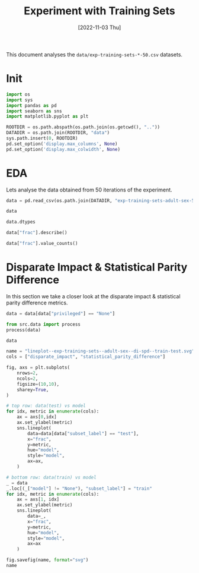 #+title: Experiment with Training Sets
#+date: [2022-11-03 Thu]
#+options: toc:t
#+toc: tables
#+html_head: <link rel="stylesheet" href="main.css">
#+property: header-args:python :session *sh22qual* :exports both :eval no-export

This document analyses the =data/exp-training-sets-*-50.csv= datasets.

* Init

#+begin_src python :results silent
  import os
  import sys
  import pandas as pd
  import seaborn as sns
  import matplotlib.pyplot as plt

  ROOTDIR = os.path.abspath(os.path.join(os.getcwd(), ".."))
  DATADIR = os.path.join(ROOTDIR, "data")
  sys.path.insert(0, ROOTDIR)
  pd.set_option('display.max_columns', None)
  pd.set_option('display.max_colwidth', None)
#+end_src

* EDA
Lets analyse the data obtained from 50 iterations of the experiment.

#+begin_src python
  data = pd.read_csv(os.path.join(DATADIR, "exp-training-sets-adult-sex-50.csv"))

  data
#+end_src

#+RESULTS:
#+begin_example
      privileged protected     FP       FPR dataset_label  num_positives  \
0           None       sex    NaN       NaN         adult         2820.0   
1           None       sex    NaN       NaN         adult          832.0   
2           True       sex    NaN       NaN         adult         2439.0   
3           True       sex    NaN       NaN         adult          702.0   
4          False       sex    NaN       NaN         adult          381.0   
...          ...       ...    ...       ...           ...            ...   
17095       True       sex  442.0  0.084464         adult            NaN   
17096      False       sex   61.0  0.018752         adult            NaN   
17097       None       sex  752.0  0.088617         adult            NaN   
17098       True       sex  654.0  0.124976         adult            NaN   
17099      False       sex  110.0  0.033815         adult            NaN   

       base_rate                   model      TP  iteration       TNR  \
0       0.249425                    None     NaN          0       NaN   
1       0.245355                    None     NaN          0       NaN   
2       0.317909                    None     NaN          0       NaN   
3       0.310071                    None     NaN          0       NaN   
4       0.104843                    None     NaN          0       NaN   
...          ...                     ...     ...        ...       ...   
17095        NaN      adaboostclassifier  1521.0         49  0.915536   
17096        NaN      adaboostclassifier   191.0         49  0.981248   
17097        NaN  randomforestclassifier  1754.0         49  0.911383   
17098        NaN  randomforestclassifier  1547.0         49  0.875024   
17099        NaN  randomforestclassifier   215.0         49  0.966185   

             f1  theil_index subset_label      FN  accuracy       TPR  \
0           NaN          NaN         test     NaN       NaN       NaN   
1           NaN          NaN        train     NaN       NaN       NaN   
2           NaN          NaN         test     NaN       NaN       NaN   
3           NaN          NaN        train     NaN       NaN       NaN   
4           NaN          NaN         test     NaN       NaN       NaN   
...         ...          ...          ...     ...       ...       ...   
17095  0.691050          NaN         test   918.0  0.822732  0.623616   
17096  0.603476          NaN         test   190.0  0.930930  0.501312   
17097  0.658656     0.123007         test  1066.0  0.839200  0.621986   
17098  0.666810          NaN         test   892.0  0.798488  0.634276   
17099  0.609065          NaN         test   166.0  0.924051  0.564304   

            PPV  average_abs_odds_difference  frac       FNR      TN  \
0           NaN                          NaN   0.1       NaN     NaN   
1           NaN                          NaN   0.1       NaN     NaN   
2           NaN                          NaN   0.1       NaN     NaN   
3           NaN                          NaN   0.1       NaN     NaN   
4           NaN                          NaN   0.1       NaN     NaN   
...         ...                          ...   ...       ...     ...   
17095  0.774834                          NaN   1.0  0.376384  4791.0   
17096  0.757937                          NaN   1.0  0.498688  3192.0   
17097  0.699920                     0.075515   1.0  0.378014  7734.0   
17098  0.702862                          NaN   1.0  0.365724  4579.0   
17099  0.661538                          NaN   1.0  0.435696  3143.0   

       statistical_parity_difference  true_positive_rate_difference  \
0                          -0.213066                            NaN   
1                          -0.194720                            NaN   
2                                NaN                            NaN   
3                                NaN                            NaN   
4                                NaN                            NaN   
...                              ...                            ...   
17095                            NaN                            NaN   
17096                            NaN                            NaN   
17097                      -0.193225                      -0.063657   
17098                            NaN                            NaN   
17099                            NaN                            NaN   

       disparate_impact  num_negatives  
0              0.329790         8486.0  
1              0.372014         2559.0  
2                   NaN         5233.0  
3                   NaN         1562.0  
4                   NaN         3253.0  
...                 ...            ...  
17095               NaN            NaN  
17096               NaN            NaN  
17097          0.319052            NaN  
17098               NaN            NaN  
17099               NaN            NaN  

[17100 rows x 26 columns]
#+end_example

#+begin_src python
  data.dtypes
#+end_src

#+RESULTS:
#+begin_example
privileged                        object
protected                         object
FP                               float64
FPR                              float64
dataset_label                     object
num_positives                    float64
base_rate                        float64
model                             object
TP                               float64
iteration                          int64
TNR                              float64
f1                               float64
theil_index                      float64
subset_label                      object
FN                               float64
accuracy                         float64
TPR                              float64
PPV                              float64
average_abs_odds_difference      float64
frac                             float64
FNR                              float64
TN                               float64
statistical_parity_difference    float64
true_positive_rate_difference    float64
disparate_impact                 float64
num_negatives                    float64
dtype: object
#+end_example

#+begin_src python
  data["frac"].describe()
#+end_src

#+RESULTS:
: count    17100.000000
: mean         0.550000
: std          0.273869
: min          0.100000
: 25%          0.300000
: 50%          0.550000
: 75%          0.800000
: max          1.000000
: Name: frac, dtype: float64

#+begin_src python
  data["frac"].value_counts()
#+end_src

#+RESULTS:
#+begin_example
0.10    900
0.60    900
0.95    900
0.90    900
0.85    900
0.80    900
0.75    900
0.70    900
0.65    900
0.55    900
0.15    900
0.50    900
0.45    900
0.40    900
0.35    900
0.30    900
0.25    900
0.20    900
1.00    900
Name: frac, dtype: int64
#+end_example

* Disparate Impact & Statistical Parity Difference
In this section we take a closer look at the disparate impact &
statistical parity difference metrics.

#+begin_src python
  data = data[data["privileged"] == "None"]

  from src.data import process
  process(data)

  data
#+end_src

#+RESULTS:
#+begin_example
      privileged protected      FP       FPR dataset_label  num_positives  \
0           None       sex     NaN       NaN         adult         2820.0   
1           None       sex     NaN       NaN         adult          832.0   
6           None       sex   647.0  0.076243         adult            NaN   
9           None       sex  1075.0  0.126679         adult            NaN   
12          None       sex   621.0  0.073179         adult            NaN   
...          ...       ...     ...       ...           ...            ...   
17083       None       sex     NaN       NaN         adult         8388.0   
17088       None       sex   593.0  0.069880         adult            NaN   
17091       None       sex   996.0  0.117370         adult            NaN   
17094       None       sex   503.0  0.059274         adult            NaN   
17097       None       sex   752.0  0.088617         adult            NaN   

       base_rate                   model      TP  iteration       TNR  \
0       0.249425                    None     NaN          0       NaN   
1       0.245355                    None     NaN          0       NaN   
6            NaN      logisticregression  1665.0          0  0.923757   
9            NaN  decisiontreeclassifier  1694.0          0  0.873321   
12           NaN      adaboostclassifier  1770.0          0  0.926821   
...          ...                     ...     ...        ...       ...   
17083   0.247317                    None     NaN         49       NaN   
17088        NaN      logisticregression  1665.0         49  0.930120   
17091        NaN  decisiontreeclassifier  1730.0         49  0.882630   
17094        NaN      adaboostclassifier  1712.0         49  0.940726   
17097        NaN  randomforestclassifier  1754.0         49  0.911383   

             f1  theil_index subset_label      FN  accuracy       TPR  \
0           NaN          NaN         test     NaN       NaN       NaN   
1           NaN          NaN        train     NaN       NaN       NaN   
6      0.648870     0.129037         test  1155.0  0.840616  0.590426   
9      0.606191     0.136930         test  1126.0  0.805325  0.600709   
12     0.679332     0.117831         test  1050.0  0.852202  0.627660   
...         ...          ...          ...     ...       ...       ...   
17083       NaN          NaN        train     NaN       NaN       NaN   
17088  0.655770     0.127501         test  1155.0  0.845392  0.590426   
17091  0.623873     0.131498         test  1090.0  0.815496  0.613475   
17094  0.680040     0.120159         test  1108.0  0.857509  0.607092   
17097  0.658656     0.123007         test  1066.0  0.839200  0.621986   

            PPV  average_abs_odds_difference  frac       FNR      TN  \
0           NaN                          NaN   0.1       NaN     NaN   
1           NaN                          NaN   0.1       NaN     NaN   
6      0.720156                     0.072402   0.1  0.409574  7839.0   
9      0.611773                     0.088064   0.1  0.399291  7411.0   
12     0.740276                     0.104579   0.1  0.372340  7865.0   
...         ...                          ...   ...       ...     ...   
17083       NaN                          NaN   1.0       NaN     NaN   
17088  0.737378                     0.080357   1.0  0.409574  7893.0   
17091  0.634629                     0.062166   1.0  0.386525  7490.0   
17094  0.772912                     0.094008   1.0  0.392908  7983.0   
17097  0.699920                     0.075515   1.0  0.378014  7734.0   

       statistical_parity_difference  true_positive_rate_difference  \
0                           0.213066                            NaN   
1                           0.194720                            NaN   
6                           0.186187                       0.060548   
9                           0.197092                       0.069404   
12                          0.201351                       0.127876   
...                              ...                            ...   
17083                       0.194209                            NaN   
17088                       0.186042                       0.081791   
17091                       0.178510                       0.041678   
17094                       0.186520                       0.122304   
17097                       0.193225                       0.063657   

       disparate_impact  num_negatives  
0              0.566831         8486.0  
1              0.309467         2559.0  
6              0.774933            NaN  
9              0.378791            NaN  
12             0.925193            NaN  
...                 ...            ...  
17083          0.292248        25528.0  
17088          0.851317            NaN  
17091          0.126984            NaN  
17094          0.925032            NaN  
17097          0.632279            NaN  

[5700 rows x 26 columns]
#+end_example

#+begin_src python :results file
  name = "lineplot--exp-training-sets--adult-sex--di-spd--train-test.svg"
  cols = ["disparate_impact", "statistical_parity_difference"]

  fig, axs = plt.subplots(
      nrows=2,
      ncols=2,
      figsize=(10,10),
      sharey=True,
  )

  # top row: data(test) vs model
  for idx, metric in enumerate(cols):
      ax = axs[0,idx]
      ax.set_ylabel(metric)
      sns.lineplot(
          data=data[data["subset_label"] == "test"],
          x="frac",
          y=metric,
          hue="model",
          style="model",
          ax=ax,
      )

  # bottom row: data(train) vs model
  _ = data
  _.loc[(_["model"] != "None"), "subset_label"] = "train"
  for idx, metric in enumerate(cols):
      ax = axs[1, idx]
      ax.set_ylabel(metric)
      sns.lineplot(
          data=_,
          x="frac",
          y=metric,
          hue="model",
          style="model",
          ax=ax
      )

  fig.savefig(name, format="svg")
  name
#+end_src

#+RESULTS:
[[file:lineplot--exp-training-sets--adult-sex--di-spd--train-test.svg]]

